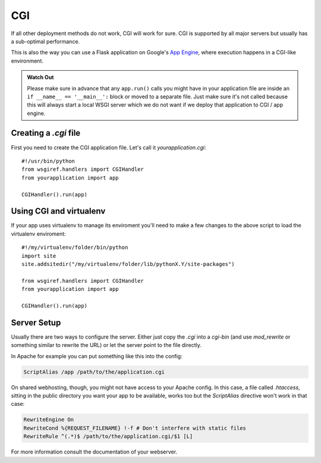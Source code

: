 CGI
===

If all other deployment methods do not work, CGI will work for sure.
CGI is supported by all major servers but usually has a sub-optimal
performance.

This is also the way you can use a Flask application on Google's `App
Engine`_, where execution happens in a CGI-like environment.

.. admonition:: Watch Out

   Please make sure in advance that any ``app.run()`` calls you might
   have in your application file are inside an ``if __name__ ==
   '__main__':`` block or moved to a separate file.  Just make sure it's
   not called because this will always start a local WSGI server which
   we do not want if we deploy that application to CGI / app engine.

Creating a `.cgi` file
----------------------

First you need to create the CGI application file.  Let's call it
`yourapplication.cgi`::

    #!/usr/bin/python
    from wsgiref.handlers import CGIHandler
    from yourapplication import app

    CGIHandler().run(app)

Using CGI and virtualenv
------------------------

If your app uses virtualenv to manage its enviroment you'll need to make
a few changes to the above script to load the virtualenv enviroment::

    #!/my/virtualenv/folder/bin/python
    import site
    site.addsitedir("/my/virtualenv/folder/lib/pythonX.Y/site-packages")

    from wsgiref.handlers import CGIHandler
    from yourapplication import app

    CGIHandler().run(app)

Server Setup
------------

Usually there are two ways to configure the server.  Either just copy the
`.cgi` into a `cgi-bin` (and use `mod_rewrite` or something similar to
rewrite the URL) or let the server point to the file directly.

In Apache for example you can put something like this into the config:

.. sourcecode:: apache

    ScriptAlias /app /path/to/the/application.cgi

On shared webhosting, though, you might not have access to your Apache config.
In this case, a file called `.htaccess`, sitting in the public directory you want
your app to be available, works too but the `ScriptAlias` directive won't
work in that case:

.. sourcecode:: apache
    
    RewriteEngine On
    RewriteCond %{REQUEST_FILENAME} !-f # Don't interfere with static files
    RewriteRule ^(.*)$ /path/to/the/application.cgi/$1 [L]

For more information consult the documentation of your webserver.

.. _App Engine: http://code.google.com/appengine/

